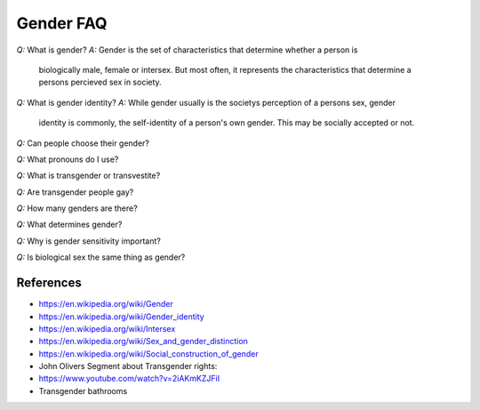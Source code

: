 ==========
Gender FAQ
==========

*Q:* What is gender?
*A:* Gender is the set of characteristics that determine whether a person is
     biologically male, female or intersex. But most often, it represents the
     characteristics that determine a persons percieved sex in society. 

*Q:* What is gender identity?
*A:* While gender usually is the societys perception of a persons sex, gender
     identity is commonly, the self-identity of a person's own gender. This may
     be socially accepted or not.

*Q:* Can people choose their gender?

*Q:* What pronouns do I use?

*Q:* What is transgender or transvestite?

.. image:: ../images/Transgender_Pride_flag.svg

*Q:* Are transgender people gay?


*Q:* How many genders are there?

*Q:* What determines gender?

*Q:* Why is gender sensitivity important?

*Q:* Is biological sex the same thing as gender?

**********
References
**********

* https://en.wikipedia.org/wiki/Gender
* https://en.wikipedia.org/wiki/Gender_identity
* https://en.wikipedia.org/wiki/Intersex
* https://en.wikipedia.org/wiki/Sex_and_gender_distinction
* https://en.wikipedia.org/wiki/Social_construction_of_gender
* John Olivers Segment about Transgender rights:
* https://www.youtube.com/watch?v=2iAKmKZJFiI
* Transgender bathrooms
